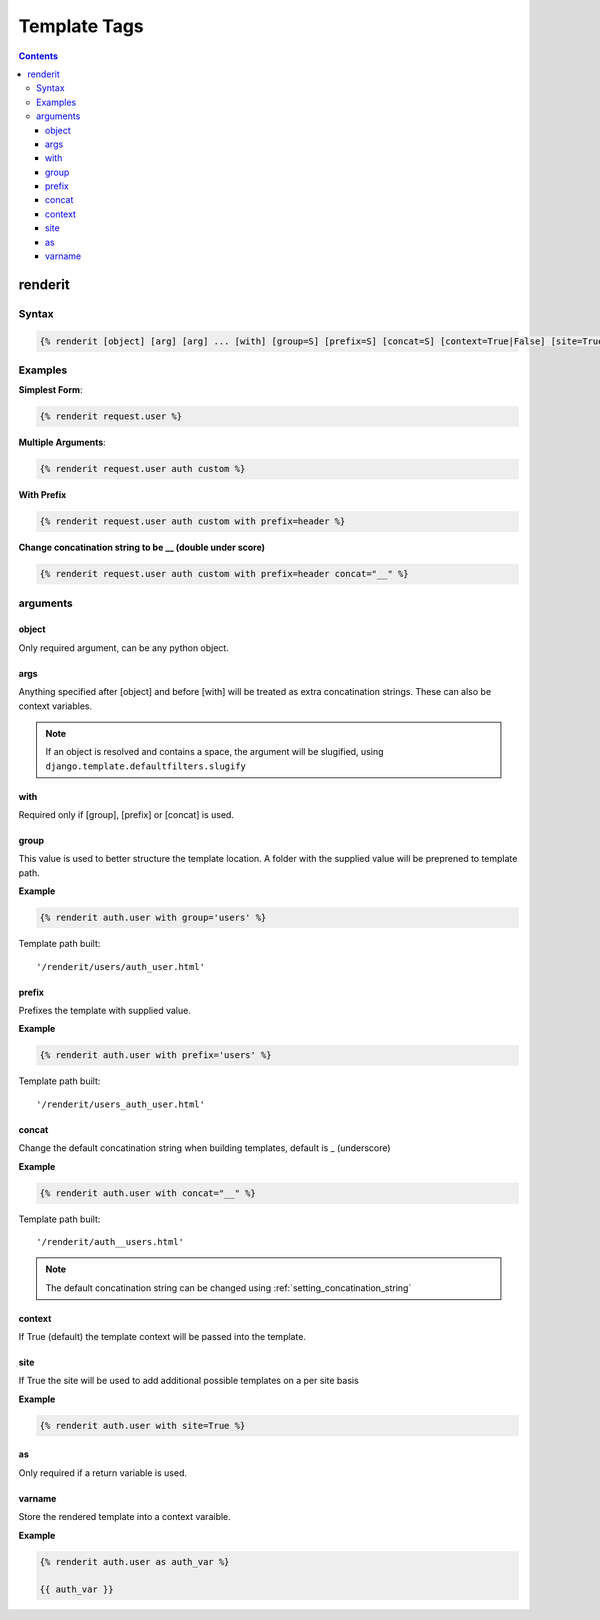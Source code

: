 
.. _templatetags:

=============
Template Tags
=============

.. contents::
   :depth: 3

renderit
========

Syntax
------
.. code-block:: django

    {% renderit [object] [arg] [arg] ... [with] [group=S] [prefix=S] [concat=S] [context=True|False] [site=True|False] [as] [varname] %}

Examples
--------

**Simplest Form**:

.. code-block:: django

    {% renderit request.user %}

**Multiple Arguments**:

.. code-block:: django

    {% renderit request.user auth custom %}

**With Prefix**

.. code-block:: django

    {% renderit request.user auth custom with prefix=header %}

**Change concatination string to be __ (double under score)**

.. code-block:: django

    {% renderit request.user auth custom with prefix=header concat="__" %}

arguments
---------

object
^^^^^^

Only required argument, can be any python object.

args
^^^^

Anything specified after [object] and before [with] will be treated as extra
concatination strings. These can also be context variables.


.. note::

    If an object is resolved and contains a space, the argument will be
    slugified, using ``django.template.defaultfilters.slugify``

with
^^^^

Required only if [group], [prefix] or [concat] is used.

group
^^^^^

This value is used to better structure the template location. A folder with
the supplied value will be preprened to template path.

**Example**

.. code-block:: django

    {% renderit auth.user with group='users' %}

Template path built::

    '/renderit/users/auth_user.html'

prefix
^^^^^^

Prefixes the template with supplied value.

**Example**

.. code-block:: django

    {% renderit auth.user with prefix='users' %}

Template path built::

    '/renderit/users_auth_user.html'

concat
^^^^^^

Change the default concatination string when building templates, default is
_ (underscore)

**Example**

.. code-block:: django

    {% renderit auth.user with concat="__" %}

Template path built::

    '/renderit/auth__users.html'

.. note::

    The default concatination string can be changed using
    :ref:`setting_concatination_string`

context
^^^^^^^

If True (default) the template context will be passed into the template.

site
^^^^

If True the site will be used to add additional possible templates on a per site basis

**Example**

.. code-block:: django

    {% renderit auth.user with site=True %}

as
^^

Only required if a return variable is used.

varname
^^^^^^^

Store the rendered template into a context varaible.

**Example**

.. code-block:: django

    {% renderit auth.user as auth_var %}

    {{ auth_var }}
